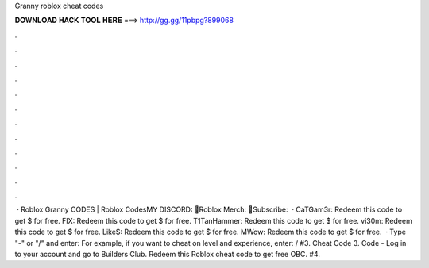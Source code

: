 Granny roblox cheat codes

𝐃𝐎𝐖𝐍𝐋𝐎𝐀𝐃 𝐇𝐀𝐂𝐊 𝐓𝐎𝐎𝐋 𝐇𝐄𝐑𝐄 ===> http://gg.gg/11pbpg?899068

.

.

.

.

.

.

.

.

.

.

.

.

 · Roblox Granny CODES | Roblox CodesMY DISCORD: 👕Roblox Merch: 💖Subscribe:   · CaTGam3r: Redeem this code to get $ for free. FIX: Redeem this code to get $ for free. T1TanHammer: Redeem this code to get $ for free. vi30m: Redeem this code to get $ for free. LikeS: Redeem this code to get $ for free. MWow: Redeem this code to get $ for free.  · Type "-" or "/" and enter: For example, if you want to cheat on level and experience, enter: / #3. Cheat Code 3. Code - Log in to your account and go to Builders Club. Redeem this Roblox cheat code to get free OBC. #4.